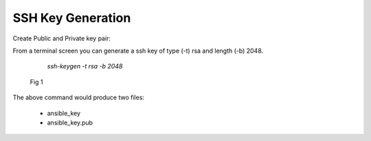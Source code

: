 SSH Key Generation
===================


Create Public and Private key pair::


From a terminal screen you can generate a ssh key of type (-t) rsa and length (-b) 2048.

    `ssh-keygen -t rsa -b 2048`


   .. figure:: imgs/ssh_keygen.png
      :align: center

      Fig 1

..


The above command would produce two files:

 - ansible_key
 - ansible_key.pub
 
 
